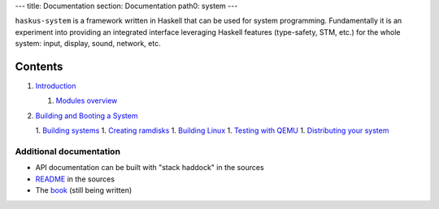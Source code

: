 ---
title: Documentation
section: Documentation
path0: system
---

``haskus-system`` is a framework written in Haskell that can be used for system
programming. Fundamentally it is an experiment into providing an integrated
interface leveraging Haskell features (type-safety, STM, etc.) for the whole
system: input, display, sound, network, etc.

Contents
--------

1. `Introduction <manual/intro>`_

   1. `Modules overview <manual/modules_overview>`_

#. `Building and Booting a System <manual/booting>`_

   1. `Building systems <manual/booting/building>`_
   1. `Creating ramdisks <manual/booting/ramdisk>`_
   1. `Building Linux <manual/booting/linux>`_
   1. `Testing with QEMU <manual/booting/QEMU>`_
   1. `Distributing your system <manual/booting/distributing>`_



Additional documentation
========================

* API documentation can be built with "stack haddock" in the sources
* README_ in the sources
* The book_ (still being written)

.. _README: https://github.com/haskus/haskus-system/blob/master/README.md
.. _book: /books
